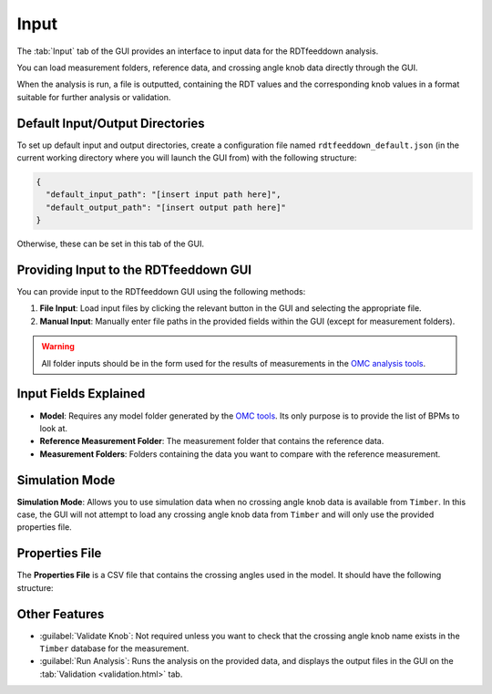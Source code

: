 Input
=====

.. image:: figures/ScreenshotGUI.png
   :width: 500

The :tab:`Input` tab of the GUI provides an interface to input data for the RDTfeeddown analysis. 

You can load measurement folders, reference data, and crossing angle knob data directly through the GUI.

When the analysis is run, a file is outputted, containing the RDT values and the corresponding knob values in a format suitable for further analysis or validation.

Default Input/Output Directories
--------------------------------

To set up default input and output directories, create a configuration file named ``rdtfeeddown_default.json`` (in the current working directory where you will launch the GUI from) with the following structure:

.. code-block:: json

   {
     "default_input_path": "[insert input path here]",
     "default_output_path": "[insert output path here]"
   }

Otherwise, these can be set in this tab of the GUI.

Providing Input to the RDTfeeddown GUI
--------------------------------------

You can provide input to the RDTfeeddown GUI using the following methods:

1. **File Input**:  
   Load input files by clicking the relevant button in the GUI and selecting the appropriate file.

2. **Manual Input**:  
   Manually enter file paths in the provided fields within the GUI (except for measurement folders).

.. warning:: 
  
  All folder inputs should be in the form used for the results of measurements in the `OMC analysis tools <https://pylhc.github.io/packages/omc3/about.html>`_.

Input Fields Explained
----------------------

- **Model**:  
  Requires any model folder generated by the `OMC tools <https://pylhc.github.io/packages/omc3/about.html>`_. Its only purpose is to provide the list of BPMs to look at.

- **Reference Measurement Folder**:  
  The measurement folder that contains the reference data.

- **Measurement Folders**:  
  Folders containing the data you want to compare with the reference measurement.

Simulation Mode
---------------

**Simulation Mode**: Allows you to use simulation data when no crossing angle knob data is available from ``Timber``. In this case, the GUI will not attempt to load any crossing angle knob data from ``Timber`` and will only use the provided properties file.

Properties File
---------------

The **Properties File** is a CSV file that contains the crossing angles used in the model.  
It should have the following structure:

.. raw:: html

   <div style="background: #f8f8f8; color: inherit; padding: 12px 8px; border-radius: 0px; font-family: monospace; font-size: 0.95em; border: 1px solid #e0e0e0; display: block; width: 100%;">
     <span style="color: blue;">MATCH,</span> <span style="color: green;">KNOB</span>
   </div>
  <div style="height: 24px;"></div>
  Where <span style="background: #fff; color: blue; font-family: monospace; font-size: 0.95em; border: 1px solid #e0e0e0; padding: 2px 6px; border-radius: 0px;">MATCH</span> is the name of the measurement folder, and <span style="background: #fff; color: green; font-family: monospace; font-size: 0.95em; border: 1px solid #e0e0e0; padding: 2px 6px; border-radius: 0px;">KNOB</span> is the value of the crossing angle knob for that measurement.
  <div style="height: 24px;"></div>

Other Features
--------------

- :guilabel:`Validate Knob`:  
  Not required unless you want to check that the crossing angle knob name exists in the ``Timber`` database for the measurement.

- :guilabel:`Run Analysis`:  
  Runs the analysis on the provided data, and displays the output files in the GUI on the :tab:`Validation <validation.html>` tab.